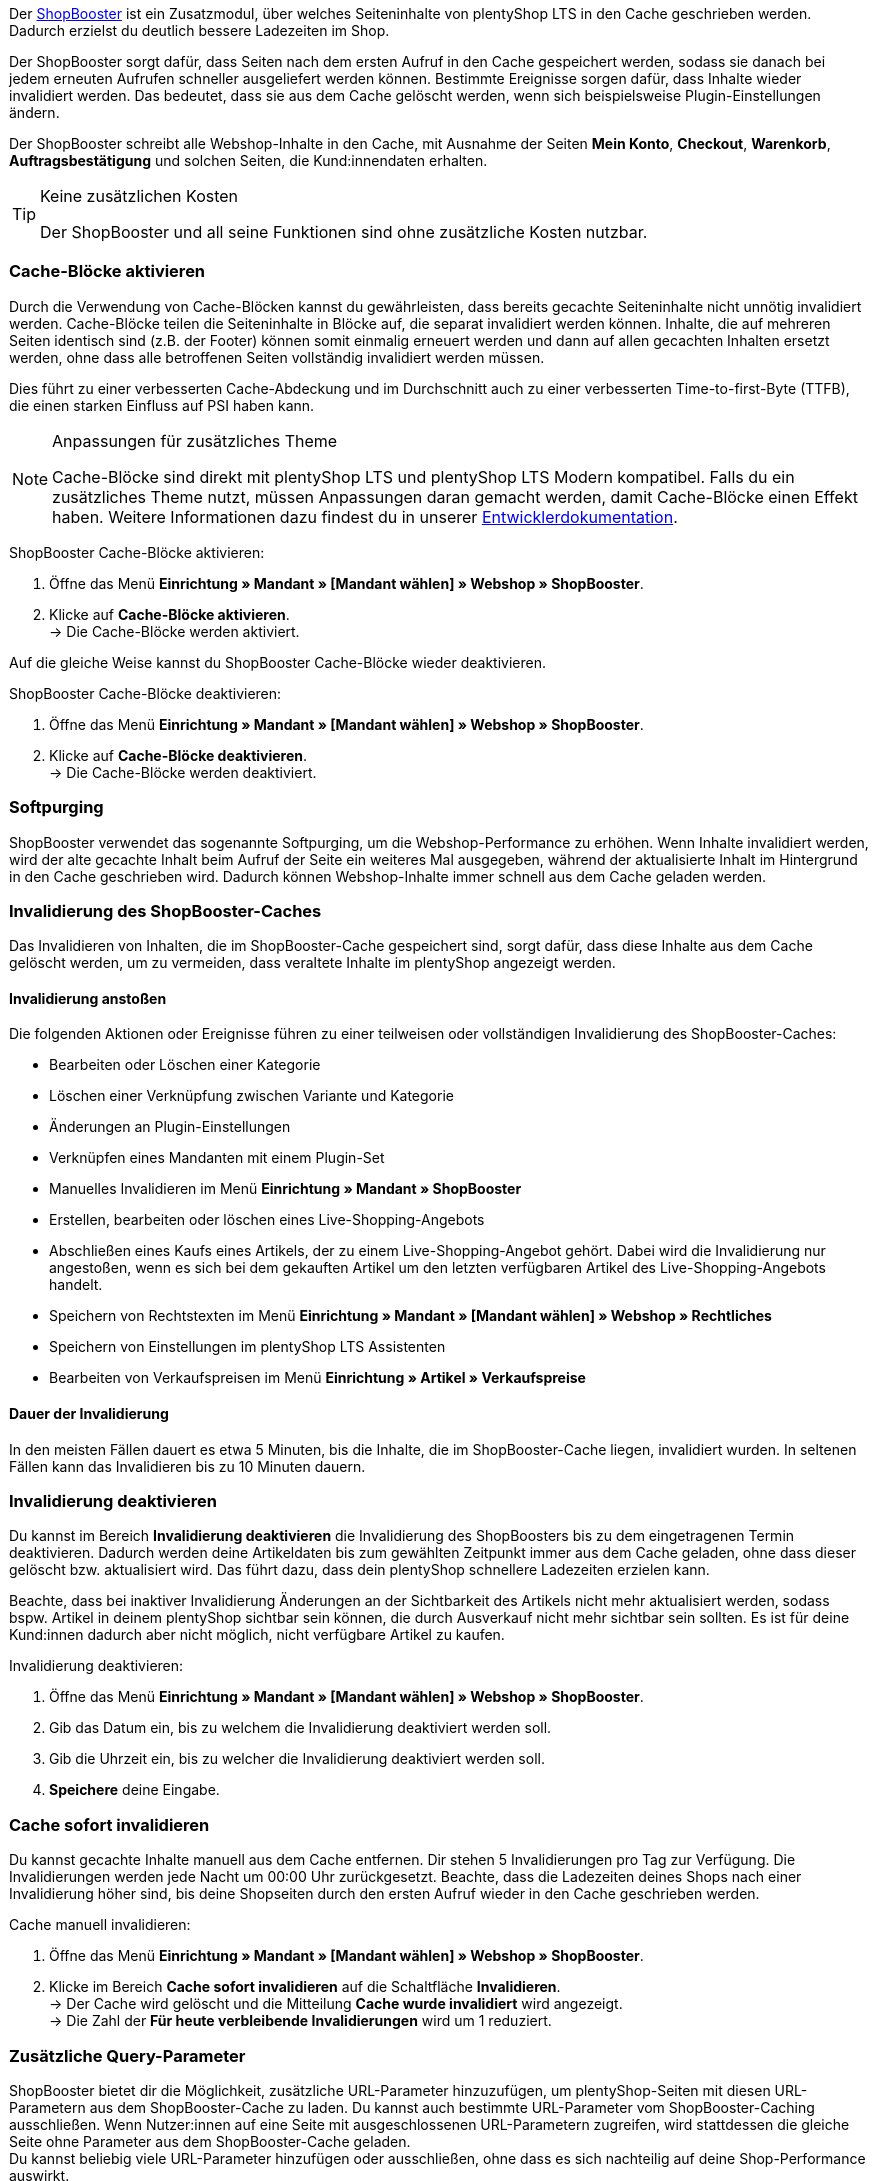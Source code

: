 Der link:https://www.plentymarkets.eu/blog/Volle-Kraft-voraus-ShopBooster-bringt-deinen-Ceres-Shop-auf-Hochtouren/b-2125/[ShopBooster^] ist ein Zusatzmodul, über welches Seiteninhalte von plentyShop LTS in den Cache geschrieben werden. Dadurch erzielst du deutlich bessere Ladezeiten im Shop. +

Der ShopBooster sorgt dafür, dass Seiten nach dem ersten Aufruf in den Cache gespeichert werden, sodass sie danach bei jedem erneuten Aufrufen schneller ausgeliefert werden können. 
Bestimmte Ereignisse sorgen dafür, dass Inhalte wieder invalidiert werden. 
Das bedeutet, dass sie aus dem Cache gelöscht werden, wenn sich beispielsweise Plugin-Einstellungen ändern. +

Der ShopBooster schreibt alle Webshop-Inhalte in den Cache, mit Ausnahme der Seiten *Mein Konto*, *Checkout*, *Warenkorb*, *Auftragsbestätigung* und solchen Seiten, die Kund:innendaten erhalten.

[TIP]
.Keine zusätzlichen Kosten
====
Der ShopBooster und all seine Funktionen sind ohne zusätzliche Kosten nutzbar.
====

[#cache-bloecke-aktivieren]
=== Cache-Blöcke aktivieren

Durch die Verwendung von Cache-Blöcken kannst du gewährleisten, dass bereits gecachte Seiteninhalte nicht unnötig invalidiert werden. Cache-Blöcke teilen die Seiteninhalte in Blöcke auf, die separat invalidiert werden können. Inhalte, die auf mehreren Seiten identisch sind (z.B. der Footer) können somit einmalig erneuert werden und dann auf allen gecachten Inhalten ersetzt werden, ohne dass alle betroffenen Seiten vollständig invalidiert werden müssen.

Dies führt zu einer verbesserten Cache-Abdeckung und im Durchschnitt auch zu einer verbesserten Time-to-first-Byte (TTFB), die einen starken Einfluss auf PSI haben kann.

[NOTE]
.Anpassungen für zusätzliches Theme
====
Cache-Blöcke sind direkt mit plentyShop LTS und plentyShop LTS Modern kompatibel. Falls du ein zusätzliches Theme nutzt, müssen Anpassungen daran gemacht werden, damit Cache-Blöcke einen Effekt haben.
Weitere Informationen dazu findest du in unserer link:https://developers.plentymarkets.com/en-gb/developers/main/plentyshop-plugins/shopbooster-cache-blocks.html#_using_the_plentyshop_lts_cache_blocks_in_your_own_theme[Entwicklerdokumentation^].
====

[.instruction]
ShopBooster Cache-Blöcke aktivieren:

. Öffne das Menü *Einrichtung » Mandant » [Mandant wählen] » Webshop » ShopBooster*.
. Klicke auf *Cache-Blöcke aktivieren*. +
→ Die Cache-Blöcke werden aktiviert.

Auf die gleiche Weise kannst du ShopBooster Cache-Blöcke wieder deaktivieren.

[.instruction]
ShopBooster Cache-Blöcke deaktivieren:

. Öffne das Menü *Einrichtung » Mandant » [Mandant wählen] » Webshop » ShopBooster*.
. Klicke auf *Cache-Blöcke deaktivieren*. +
→ Die Cache-Blöcke werden deaktiviert.

[#softpurging]
=== Softpurging

ShopBooster verwendet das sogenannte Softpurging, um die Webshop-Performance zu erhöhen. 
Wenn Inhalte invalidiert werden, wird der alte gecachte Inhalt beim Aufruf der Seite ein weiteres Mal ausgegeben, während der aktualisierte Inhalt im Hintergrund in den Cache geschrieben wird. Dadurch können Webshop-Inhalte immer schnell aus dem Cache geladen werden. 

[#invalidierung]
=== Invalidierung des ShopBooster-Caches

Das Invalidieren von Inhalten, die im ShopBooster-Cache gespeichert sind, sorgt dafür, dass diese Inhalte aus dem Cache gelöscht werden, um zu vermeiden, dass veraltete Inhalte im plentyShop angezeigt werden. 

==== Invalidierung anstoßen

Die folgenden Aktionen oder Ereignisse führen zu einer teilweisen oder vollständigen Invalidierung des ShopBooster-Caches: +

* Bearbeiten oder Löschen einer Kategorie +
* Löschen einer Verknüpfung zwischen Variante und Kategorie +
* Änderungen an Plugin-Einstellungen +
* Verknüpfen eines Mandanten mit einem Plugin-Set +
* Manuelles Invalidieren im Menü *Einrichtung » Mandant » ShopBooster* +
* Erstellen, bearbeiten oder löschen eines Live-Shopping-Angebots +
* Abschließen eines Kaufs eines Artikels, der zu einem Live-Shopping-Angebot gehört. Dabei wird die Invalidierung nur angestoßen, wenn es sich bei dem gekauften Artikel um den letzten verfügbaren Artikel des Live-Shopping-Angebots handelt. +
* Speichern von Rechtstexten im Menü *Einrichtung » Mandant » [Mandant wählen] » Webshop » Rechtliches* +
* Speichern von Einstellungen im plentyShop LTS Assistenten +
* Bearbeiten von Verkaufspreisen im Menü *Einrichtung » Artikel » Verkaufspreise* +

==== Dauer der Invalidierung

In den meisten Fällen dauert es etwa 5 Minuten, bis die Inhalte, die im ShopBooster-Cache liegen, invalidiert wurden. In seltenen Fällen kann das Invalidieren bis zu 10 Minuten dauern.

[#invalidierung-deaktivieren]
=== Invalidierung deaktivieren

Du kannst im Bereich *Invalidierung deaktivieren* die Invalidierung des ShopBoosters bis zu dem eingetragenen Termin deaktivieren. Dadurch werden deine Artikeldaten bis zum gewählten Zeitpunkt immer aus dem Cache geladen, ohne dass dieser gelöscht bzw. aktualisiert wird. Das führt dazu, dass dein plentyShop schnellere Ladezeiten erzielen kann. +

Beachte, dass bei inaktiver Invalidierung Änderungen an der Sichtbarkeit des Artikels nicht mehr aktualisiert werden, sodass bspw. Artikel in deinem plentyShop sichtbar sein können, die durch Ausverkauf nicht mehr sichtbar sein sollten. Es ist für deine Kund:innen dadurch aber nicht möglich, nicht verfügbare Artikel zu kaufen.

[.instruction]
Invalidierung deaktivieren:

. Öffne das Menü *Einrichtung » Mandant » [Mandant wählen] » Webshop » ShopBooster*.
. Gib das Datum ein, bis zu welchem die Invalidierung deaktiviert werden soll.
. Gib die Uhrzeit ein, bis zu welcher die Invalidierung deaktiviert werden soll.
. *Speichere* deine Eingabe.

[#sofort-invalidieren]
=== Cache sofort invalidieren

Du kannst gecachte Inhalte manuell aus dem Cache entfernen. Dir stehen 5 Invalidierungen pro Tag zur Verfügung. Die Invalidierungen werden jede Nacht um 00:00 Uhr zurückgesetzt. Beachte, dass die Ladezeiten deines Shops nach einer Invalidierung höher sind, bis deine Shopseiten durch den ersten Aufruf wieder in den Cache geschrieben werden.

[.instruction]
Cache manuell invalidieren:

. Öffne das Menü *Einrichtung » Mandant » [Mandant wählen] » Webshop » ShopBooster*.
. Klicke im Bereich *Cache sofort invalidieren* auf die Schaltfläche *Invalidieren*. +
→ Der Cache wird gelöscht und die Mitteilung *Cache wurde invalidiert* wird angezeigt. +
→ Die Zahl der *Für heute verbleibende Invalidierungen* wird um 1 reduziert.

[#shopbooster-query-parameter]
=== Zusätzliche Query-Parameter  


//überarbeiten sobald die UI online ist
ShopBooster bietet dir die Möglichkeit, zusätzliche URL-Parameter hinzuzufügen, um plentyShop-Seiten mit diesen URL-Parametern aus dem ShopBooster-Cache zu laden. 
Du kannst auch bestimmte URL-Parameter vom ShopBooster-Caching ausschließen. 
Wenn Nutzer:innen auf eine Seite mit ausgeschlossenen URL-Parametern zugreifen, wird stattdessen die gleiche Seite ohne Parameter aus dem ShopBooster-Cache geladen. +
// Beispiel please
Du kannst beliebig viele URL-Parameter hinzufügen oder ausschließen, ohne dass es sich nachteilig auf deine Shop-Performance auswirkt.

==== Query-Parameter hinzufügen

Im Menü **Einrichtung » Mandant » [Mandanten wählen] » Webshop » ShopBooster** kannst du im Bereich *Query-Parameter* weitere Parameter hinzufügen. Es gibt keine minimale oder maximale Anzahl an Zeichen. +
Standardmäßig werden Seiten mit den folgenden Query-Parametern von ShopBooster in den Cache geschrieben: +

* ReferrerID +
* ShipToCountry +
* Currency +
* currency +
* page +
* items +
* sorting +
* facets +
* category +

Um zusätzliche Query-Parameter hinzuzufügen, gehe wie folgt vor: +

[.instruction]
Query-Parameter hinzufügen:

. Öffne das Menü *Einrichtung » Mandant » [Mandant wählen] » Webshop » ShopBooster*.
. Klicke im Bereich *Query-Parameter* in das Eingabefeld **Hinzugefügte Query-Parameter**. +
. Gib den Query-Parameter ein, den du zum ShopBooster-Cache hinzufügen möchtest.
. Klicke auf die *Plus*-Schaltfläche neben dem Eingabefeld. +
→ Der Query-Parameter wurde hinzugefügt und wird unterhalb des Eingabefelds angezeigt. +
→ Seiten, deren URL diesen Query-Parameter beinhalten, werden nun aus dem ShopBooster-Cache geladen. +

Um einen Parameter wieder zu entfernen, klicke auf die *X*-schaltfläche auf dem betreffenden Parameter.

==== Query-Parameter vom ShopBooster-Cache ausschließen

Im Menü **Einrichtung » Mandant » [Mandanten wählen] » Webshop » ShopBooster** kannst du im Bereich *Query-Parameter* bestimmte Parameter vom Caching ausschließen. Durch das Ausschließen eines Query-Parameters wird beim Aufruf einer Seite mit diesem Parameter stattdessen die Version der Seite ohne diesen Parameter aus dem ShopBooster-Cache geladen. Beim Aufruf der URL "plentymarkets.com?gclid=123" wird demnach der Inhalt der Seite "plentymarkets.com" aus dem Cache geladen und angezeigt. +
Es gibt keine minimale oder maximale Anzahl an Zeichen. +
Standardmäßig werden die folgenden Query-Parametern von ShopBooster ausgeschlossen: +

* gclid +
* idealoid +
* vmtrack_id +
* vmst_id +
* utm_source +
* utm_medium +
* utm_campaign +

Um bestimmte Query-Parameter auszuschließen, gehe wie folgt vor: +

[.instruction]
Query-Parameter ausschließen:

. Öffne das Menü *Einrichtung » Mandant » [Mandant wählen] » Webshop » ShopBooster*.
. Klicke im Bereich *Query-Parameter* in das Eingabefeld **Ausgeschlossene Query-Parameter**. +
. Gib den Query-Parameter ein, den du vom ShopBooster-Cache ausschließen möchtest.
. Klicke auf die *Plus*-Schaltfläche neben dem Eingabefeld. +
→ Der Query-Parameter wurde hinzugefügt und wird unterhalb des Eingabefelds angezeigt. +
→ Seiten, deren URL diesen Query-Parameter beinhalten, werden nun ohne diesen Parameter aus dem ShopBooster-Cache geladen. +

Um einen Parameter wieder zu entfernen, klicke auf die *X*-schaltfläche auf dem betreffenden Parameter.

[#cache-status-pruefen]
=== Cache-Status einer Seite prüfen

Um sicherzustellen, dass der ShopBooster wirksam ist und eine Seite aus dem Cache geladen wird, kannst du die Entwicklertools deines Browsers verwenden.
Die folgende Anleitung basiert auf dem Google Chrome Browser.

[.instruction]
Cache-Status einer Seite prüfen:

. Öffne eine Artikel- oder Kategorieseite in deinem Shop.
. Öffne die Entwicklertools, indem du rechtsklickst und *Untersuchen* wählst. +
→ Die Entwicklertools werden geöffnet.
. Klicke in der oberen Leiste auf das Tab *Netzwerk*.
. Klicke in der *Filtern-Leiste* auf *Doc*.
. Klicke unter *Name* auf den Namen der Seite.
. Öffne in der Detailansicht der Seite das Tab *Header*.
. Prüfe, ob im Abschnitt *Antwortheader* der Eintrag *x-plenty-cache: hit* erscheint.

Falls der Antwortheader den Eintrag *x-plenty-cache: hit* enthält, liegt die Seite im ShopBooster-Cache. Falls du den Eintrag nicht findest, liegt die untersuchte Seite nicht im Cache.

[NOTE]
====
Beachte, dass Shop-Seiten 1 mal aufgerufen werden müssen, damit sie in den Cache geschrieben werden. Falls die untersuchte Seite keinen *x-plenty-cache: hit*-Eintrag enthält, lade die Seite erneut. Falls die Seite immer noch nicht aus dem Cache geladen wird, kontaktiere uns im link:https://forum.plentymarkets.com/c/plentyshop/125[Forum^].
====